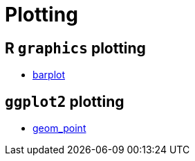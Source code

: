 = Plotting

== R `graphics` plotting

* xref:barplot.adoc[barplot]

== `ggplot2` plotting

* xref:geom_point.adoc[geom_point]